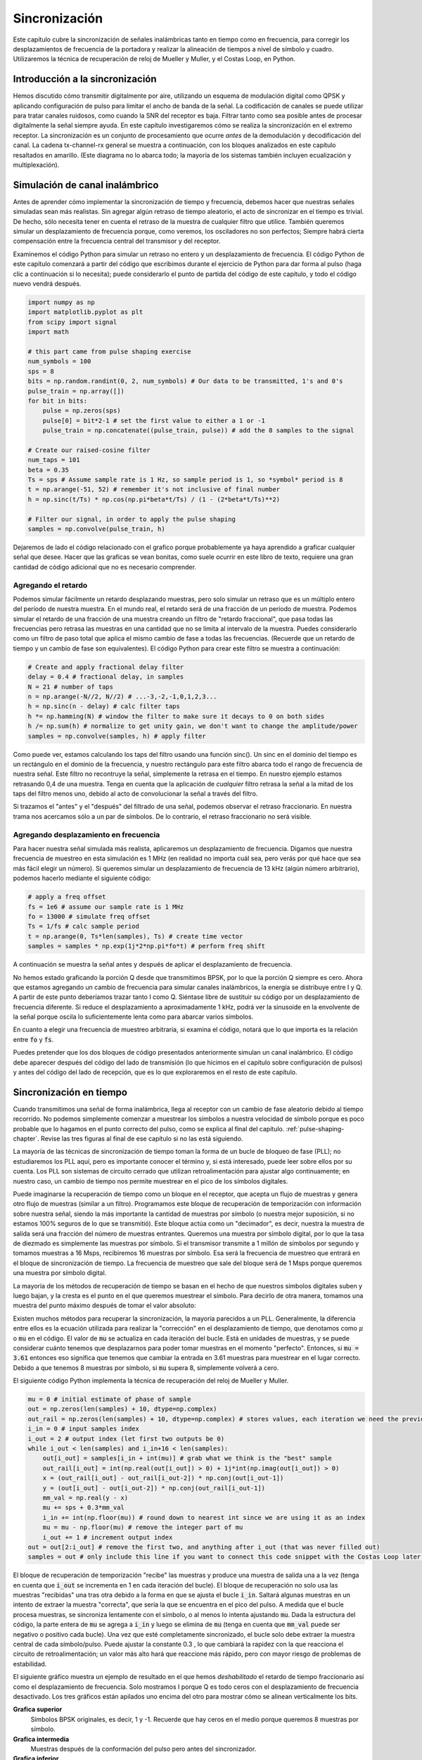 .. _sync-chapter:

################
Sincronización
################

Este capítulo cubre la sincronización de señales inalámbricas tanto en tiempo como en frecuencia, para corregir los desplazamientos de frecuencia de la portadora y realizar la alineación de tiempos a nivel de símbolo y cuadro. Utilizaremos la técnica de recuperación de reloj de Mueller y Muller, y el Costas Loop, en Python.

********************************
Introducción a la sincronización
********************************

Hemos discutido cómo transmitir digitalmente por aire, utilizando un esquema de modulación digital como QPSK y aplicando configuración de pulso para limitar el ancho de banda de la señal. La codificación de canales se puede utilizar para tratar canales ruidosos, como cuando la SNR del receptor es baja. Filtrar tanto como sea posible antes de procesar digitalmente la señal siempre ayuda. En este capítulo investigaremos cómo se realiza la sincronización en el extremo receptor. La sincronización es un conjunto de procesamiento que ocurre *antes* de la demodulación y decodificación del canal. La cadena tx-channel-rx general se muestra a continuación, con los bloques analizados en este capítulo resaltados en amarillo. (Este diagrama no lo abarca todo; la mayoría de los sistemas también incluyen ecualización y multiplexación).

.. image:: ../_images/sync-diagram.svg
   :align: center 
   :target: ../_images/sync-diagram.svg
   :alt: The transmit receive chain, with the blocks discussed in this chapter highlighted in yellow, including time and frequency synchronization

*******************************
Simulación de canal inalámbrico
*******************************

Antes de aprender cómo implementar la sincronización de tiempo y frecuencia, debemos hacer que nuestras señales simuladas sean más realistas. Sin agregar algún retraso de tiempo aleatorio, el acto de sincronizar en el tiempo es trivial. De hecho, sólo necesita tener en cuenta el retraso de la muestra de cualquier filtro que utilice. También queremos simular un desplazamiento de frecuencia porque, como veremos, los osciladores no son perfectos; Siempre habrá cierta compensación entre la frecuencia central del transmisor y del receptor.

Examinemos el código Python para simular un retraso no entero y un desplazamiento de frecuencia. El código Python de este capítulo comenzará a partir del código que escribimos durante el ejercicio de Python para dar forma al pulso (haga clic a continuación si lo necesita); puede considerarlo el punto de partida del código de este capítulo, y todo el código nuevo vendrá después.

.. raw:: html

   <details>
   <summary>Python Code from Pulse Shaping</summary>

.. code-block:: python

    import numpy as np
    import matplotlib.pyplot as plt
    from scipy import signal
    import math

    # this part came from pulse shaping exercise
    num_symbols = 100
    sps = 8
    bits = np.random.randint(0, 2, num_symbols) # Our data to be transmitted, 1's and 0's
    pulse_train = np.array([])
    for bit in bits:
        pulse = np.zeros(sps)
        pulse[0] = bit*2-1 # set the first value to either a 1 or -1
        pulse_train = np.concatenate((pulse_train, pulse)) # add the 8 samples to the signal

    # Create our raised-cosine filter
    num_taps = 101
    beta = 0.35
    Ts = sps # Assume sample rate is 1 Hz, so sample period is 1, so *symbol* period is 8
    t = np.arange(-51, 52) # remember it's not inclusive of final number
    h = np.sinc(t/Ts) * np.cos(np.pi*beta*t/Ts) / (1 - (2*beta*t/Ts)**2)

    # Filter our signal, in order to apply the pulse shaping
    samples = np.convolve(pulse_train, h)

.. raw:: html

   </details>

Dejaremos de lado el código relacionado con el grafico porque probablemente ya haya aprendido a graficar cualquier señal que desee. Hacer que las graficas se vean bonitas, como suele ocurrir en este libro de texto, requiere una gran cantidad de código adicional que no es necesario comprender.


Agregando el retardo
####################

Podemos simular fácilmente un retardo desplazando muestras, pero solo simular un retraso que es un múltiplo entero del período de nuestra muestra. En el mundo real, el retardo será de una fracción de un período de muestra. Podemos simular el retardo de una fracción de una muestra creando un filtro de "retardo fraccional", que pasa todas las frecuencias pero retrasa las muestras en una cantidad que no se limita al intervalo de la muestra. Puedes considerarlo como un filtro de paso total que aplica el mismo cambio de fase a todas las frecuencias. (Recuerde que un retardo de tiempo y un cambio de fase son equivalentes). El código Python para crear este filtro se muestra a continuación:

.. code-block:: python

    # Create and apply fractional delay filter
    delay = 0.4 # fractional delay, in samples
    N = 21 # number of taps
    n = np.arange(-N//2, N//2) # ...-3,-2,-1,0,1,2,3...
    h = np.sinc(n - delay) # calc filter taps
    h *= np.hamming(N) # window the filter to make sure it decays to 0 on both sides
    h /= np.sum(h) # normalize to get unity gain, we don't want to change the amplitude/power
    samples = np.convolve(samples, h) # apply filter

Como puede ver, estamos calculando los taps del filtro usando una función sinc(). Un sinc en el dominio del tiempo es un rectángulo en el dominio de la frecuencia, y nuestro rectángulo para este filtro abarca todo el rango de frecuencia de nuestra señal. Este filtro no recontruye la señal, simplemente la retrasa en el tiempo. En nuestro ejemplo estamos retrasando 0,4 de una muestra. Tenga en cuenta que la aplicación de *cualquier* filtro retrasa la señal a la mitad de los taps del filtro menos uno, debido al acto de convolucionar la señal a través del filtro.

Si trazamos el "antes" y el "después" del filtrado de una señal, podemos observar el retraso fraccionario. En nuestra trama nos acercamos sólo a un par de símbolos. De lo contrario, el retraso fraccionario no será visible.

.. image:: ../_images/fractional-delay-filter.svg
   :align: center
   :target: ../_images/fractional-delay-filter.svg



Agregando desplazamiento en frecuencia
######################################

Para hacer nuestra señal simulada más realista, aplicaremos un desplazamiento de frecuencia. Digamos que nuestra frecuencia de muestreo en esta simulación es 1 MHz (en realidad no importa cuál sea, pero verás por qué hace que sea más fácil elegir un número). Si queremos simular un desplazamiento de frecuencia de 13 kHz (algún número arbitrario), podemos hacerlo mediante el siguiente código:

.. code-block:: python

    # apply a freq offset
    fs = 1e6 # assume our sample rate is 1 MHz
    fo = 13000 # simulate freq offset
    Ts = 1/fs # calc sample period
    t = np.arange(0, Ts*len(samples), Ts) # create time vector
    samples = samples * np.exp(1j*2*np.pi*fo*t) # perform freq shift
 
A continuación se muestra la señal antes y después de aplicar el desplazamiento de frecuencia.
 
.. image:: ../_images/sync-freq-offset.svg
   :align: center
   :target: ../_images/sync-freq-offset.svg
   :alt: Python simulation showing a signal before and after applying a frequency offset

No hemos estado graficando la porción Q desde que transmitimos BPSK, por lo que la porción Q siempre es cero. Ahora que estamos agregando un cambio de frecuencia para simular canales inalámbricos, la energía se distribuye entre I y Q. A partir de este punto deberíamos trazar tanto I como Q. Siéntase libre de sustituir su código por un desplazamiento de frecuencia diferente. Si reduce el desplazamiento a aproximadamente 1 kHz, podrá ver la sinusoide en la envolvente de la señal porque oscila lo suficientemente lenta como para abarcar varios símbolos.

En cuanto a elegir una frecuencia de muestreo arbitraria, si examina el código, notará que lo que importa es la relación entre :code:`fo` y :code:`fs`.

Puedes pretender que los dos bloques de código presentados anteriormente simulan un canal inalámbrico. El código debe aparecer después del código del lado de transmisión (lo que hicimos en el capítulo sobre configuración de pulsos) y antes del código del lado de recepción, que es lo que exploraremos en el resto de este capítulo.

***************************
Sincronización en tiempo
***************************

Cuando transmitimos una señal de forma inalámbrica, llega al receptor con un cambio de fase aleatorio debido al tiempo recorrido. No podemos simplemente comenzar a muestrear los símbolos a nuestra velocidad de símbolo porque es poco probable que lo hagamos en el punto correcto del pulso, como se explica al final del capítulo. :ref:`pulse-shaping-chapter`.  Revise las tres figuras al final de ese capítulo si no las está siguiendo.

La mayoría de las técnicas de sincronización de tiempo toman la forma de un bucle de bloqueo de fase (PLL); no estudiaremos los PLL aquí, pero es importante conocer el término y, si está interesado, puede leer sobre ellos por su cuenta. Los PLL son sistemas de circuito cerrado que utilizan retroalimentación para ajustar algo continuamente; en nuestro caso, un cambio de tiempo nos permite muestrear en el pico de los símbolos digitales.

Puede imaginarse la recuperación de tiempo como un bloque en el receptor, que acepta un flujo de muestras y genera otro flujo de muestras (similar a un filtro). Programamos este bloque de recuperación de temporización con información sobre nuestra señal, siendo la más importante la cantidad de muestras por símbolo (o nuestra mejor suposición, si no estamos 100% seguros de lo que se transmitió). Este bloque actúa como un "decimador", es decir, nuestra la muestra de salida será una fracción del número de muestras entrantes. Queremos una muestra por símbolo digital, por lo que la tasa de diezmado es simplemente las muestras por símbolo. Si el transmisor transmite a 1 millón de símbolos por segundo y tomamos muestras a 16 Msps, recibiremos 16 muestras por símbolo. Esa será la frecuencia de muestreo que entrará en el bloque de sincronización de tiempo. La frecuencia de muestreo que sale del bloque será de 1 Msps porque queremos una muestra por símbolo digital.

La mayoría de los métodos de recuperación de tiempo se basan en el hecho de que nuestros símbolos digitales suben y luego bajan, y la cresta es el punto en el que queremos muestrear el símbolo. Para decirlo de otra manera, tomamos una muestra del punto máximo después de tomar el valor absoluto:

.. image:: ../_images/symbol_sync2.png
   :scale: 40 % 
   :align: center 

Existen muchos métodos para recuperar la sincronización, la mayoría parecidos a un PLL. Generalmente, la diferencia entre ellos es la ecuación utilizada para realizar la "corrección" en el desplazamiento de tiempo, que denotamos como :math:`\mu` o :code:`mu` en el código. El valor de :code:`mu` se actualiza en cada iteración del bucle. Está en unidades de muestras, y se puede considerar cuánto tenemos que desplazarnos para poder tomar muestras en el momento "perfecto". Entonces, si :code:`mu = 3.61` entonces eso significa que tenemos que cambiar la entrada en 3.61 muestras para muestrear en el lugar correcto. Debido a que tenemos 8 muestras por símbolo, si :code:`mu` supera 8, simplemente volverá a cero.

El siguiente código Python implementa la técnica de recuperación del reloj de Mueller y Muller.

.. code-block:: python

    mu = 0 # initial estimate of phase of sample
    out = np.zeros(len(samples) + 10, dtype=np.complex)
    out_rail = np.zeros(len(samples) + 10, dtype=np.complex) # stores values, each iteration we need the previous 2 values plus current value
    i_in = 0 # input samples index
    i_out = 2 # output index (let first two outputs be 0)
    while i_out < len(samples) and i_in+16 < len(samples):
        out[i_out] = samples[i_in + int(mu)] # grab what we think is the "best" sample
        out_rail[i_out] = int(np.real(out[i_out]) > 0) + 1j*int(np.imag(out[i_out]) > 0)
        x = (out_rail[i_out] - out_rail[i_out-2]) * np.conj(out[i_out-1])
        y = (out[i_out] - out[i_out-2]) * np.conj(out_rail[i_out-1])
        mm_val = np.real(y - x)
        mu += sps + 0.3*mm_val
        i_in += int(np.floor(mu)) # round down to nearest int since we are using it as an index
        mu = mu - np.floor(mu) # remove the integer part of mu
        i_out += 1 # increment output index
    out = out[2:i_out] # remove the first two, and anything after i_out (that was never filled out)
    samples = out # only include this line if you want to connect this code snippet with the Costas Loop later on

El bloque de recuperación de temporización "recibe" las muestras y produce una muestra de salida una a la vez (tenga en cuenta que :code:`i_out` se incrementa en 1 en cada iteración del bucle). El bloque de recuperación no solo usa las muestras "recibidas" una tras otra debido a la forma en que se ajusta el bucle :code:`i_in`. Saltará algunas muestras en un intento de extraer la muestra "correcta", que sería la que se encuentra en el pico del pulso. A medida que el bucle procesa muestras, se sincroniza lentamente con el símbolo, o al menos lo intenta ajustando :code:`mu`. Dada la estructura del código, la parte entera de :code:`mu` se agrega a :code:`i_in` y luego se elimina de :code:`mu` (tenga en cuenta que :code:`mm_val` puede ser negativo o positivo cada bucle). Una vez que esté completamente sincronizado, el bucle solo debe extraer la muestra central de cada símbolo/pulso. Puede ajustar la constante 0.3 , lo que cambiará la rapidez con la que reacciona el circuito de retroalimentación; un valor más alto hará que reaccione más rápido, pero con mayor riesgo de problemas de estabilidad.

El siguiente gráfico muestra un ejemplo de resultado en el que hemos *deshabilitado* el retardo de tiempo fraccionario así como el desplazamiento de frecuencia. Solo mostramos I porque Q es todo ceros con el desplazamiento de frecuencia desactivado. Los tres gráficos están apilados uno encima del otro para mostrar cómo se alinean verticalmente los bits.

**Grafica superior**
     Símbolos BPSK originales, es decir, 1 y -1. Recuerde que hay ceros en el medio porque queremos 8 muestras por símbolo.
**Grafica intermedia**
     Muestras después de la conformación del pulso pero antes del sincronizador.
**Grafica inferior**
     Salida del sincronizador de símbolos, que proporciona solo 1 muestra por símbolo. Es decir, estas muestras se pueden alimentar directamente a un demodulador, que para BPSK verifica si el valor es mayor o menor que 0.

.. image:: ../_images/time-sync-output.svg
   :align: center
   :target: ../_images/time-sync-output.svg

Centrémonos en el gráfico inferior, que es la salida del sincronizador. Se necesitaron casi 30 símbolos para que la sincronización se fijara en el retardo correcto. Inevitablemente al tiempo que tardan los sincronizadores en ajustarse; muchos protocolos de comunicaciones utilizan un preámbulo que contiene una secuencia de sincronización: actúa como una forma de anunciar que ha llegado un nuevo paquete y le da tiempo al receptor para sincronizarse con él. Pero después de estas ~30 muestras, el sincronizador funciona perfectamente. Nos quedan 1 y -1 perfectos que coinciden con los datos de entrada. Ayuda que a este ejemplo no se le haya agregado ningún ruido. Siéntase libre de agregar ruido o cambios de tiempo y ver cómo se comporta el sincronizador. Si usáramos QPSK entonces estaríamos tratando con números complejos, pero el enfoque sería el mismo.

****************************************
Time Synchronization with Interpolation
****************************************

Los sincronizadores de símbolos tienden a interpolar las muestras de entrada en algún número, por ejemplo, 16, de modo que puedan cambiar en una *fracción* de muestra. Es poco probable que el retraso aleatorio causado por el canal inalámbrico sea un múltiplo exacto de una muestra, por lo que es posible que el pico del símbolo no se produzca en una muestra. Esto es especialmente cierto en un caso en el que solo se reciben 2 o 4 muestras por símbolo. Al interpolar las muestras, nos brinda la capacidad de muestrear "entre" muestras reales, para alcanzar el pico de cada símbolo. La salida del sincronizador sigue siendo solo 1 muestra por símbolo. Las propias muestras de entrada se interpolan.

Nuestro código Python de sincronización de tiempo que implementamos anteriormente no incluía ninguna interpolación. Para expandir nuestro código, habilite el retraso de tiempo fraccionario que implementamos al principio de este capítulo para que nuestra señal recibida tenga un retraso más realista. Deje la compensación de frecuencia desactivada por ahora. Si vuelve a ejecutar la simulación, encontrará que el sincronizador no logra sincronizarse completamente con la señal. Esto se debe a que no estamos interpolando, por lo que el código no tiene forma de "muestrear entre muestras" para compensar el retraso fraccionario. Agreguemos la interpolación.

Una forma rápida de interpolar una señal en Python es usar scipy. :code:`signal.resample` o :code:`signal.resample_poly`.  Ambas funciones hacen lo mismo pero funcionan de manera diferente por dentro. Usaremos la última función porque tiende a ser más rápida. Interpolaremos por 16 (esto se elige arbitrariamente, puede probar con diferentes valores), es decir, insertaremos 15 muestras adicionales entre cada muestra. Se puede hacer en una línea de código y debería suceder *antes* de realizar la sincronización de tiempo (antes del fragmento de código grande previo). Gráficamos el antes y el después para ver la diferencia:

.. code-block:: python

 samples_interpolated = signal.resample_poly(samples, 16, 1)
 
 # Plot the old vs new
 plt.figure('before interp')
 plt.plot(samples,'.-')
 plt.figure('after interp')
 plt.plot(samples_interpolated,'.-')
 plt.show()

Si nos acercamos *mucho*, vemos que es la misma señal, solo que con 16 veces más puntos:

.. image:: ../_images/time-sync-interpolated-samples.svg
   :align: center
   :target: ../_images/time-sync-interpolated-samples.svg
   :alt: Example of interpolation a signal, using Python

Con suerte, la razón por la que necesitamos interpolar dentro del bloque de sincronización de tiempo se está aclarando. Estas muestras adicionales nos permitirán tener en cuenta una fracción del retraso de una muestra. Además de calcular :code:`samples_interpolated`, también tenemos que modificar una línea de código en nuestro sincronizador de tiempo. Cambiaremos la primera línea dentro del bucle while para que se convierta en:

.. code-block:: python

 out[i_out] = samples_interpolated[i_in*16 + int(mu*16)]

Hicimos un par de cosas aquí. Primero, ya no podemos usar simplemente :code:`i_in` como índice de muestra de entrada. Tenemos que multiplicarlo por 16 porque interpolamos nuestras muestras de entrada por 16. Recuerde que el bucle de retroalimentación ajusta la variable :code:`mu`. Representa el retraso que nos lleva a muestrear en el momento adecuado. Recuerde también que después de calcular el nuevo valor de :code:`mu`, agregamos la parte entera a :code:`i_in`. Ahora usaremos la parte restante, que es un flotador de 0 a 1, y representa la fracción de una muestra que necesitamos retrasar. Antes no podíamos retrasar una fracción de muestra, pero ahora sí lo podemos hacer, al menos en incrementos de 16avos de muestra. Lo que hacemos es multiplicar :code:`mu` por 16 para calcular cuántas muestras de nuestra señal interpolada necesitamos retrasar. Y luego tenemos que redondear ese número, ya que el valor entre paréntesis en última instancia es un índice y debe ser un número entero. Si este párrafo no tiene sentido, intente volver al código inicial de recuperación del reloj de Mueller y Muller y lea también los comentarios junto a cada línea de código.

El resultado de la gráfica actual de este nuevo código debería verse más o menos igual que antes. Todo lo que realmente hicimos fue hacer nuestra simulación más realista agregando el retraso de la muestra fraccionaria, y luego agregamos el interpolador al sincronizador para compensar ese retraso de muestra fraccionaria.

Siéntete libre de jugar con diferentes factores de interpolación, es decir, cambiar todos los 16 a algún otro valor. También puede intentar habilitar el desplazamiento de frecuencia o agregar ruido blanco gaussiano a la señal antes de que se reciba, para ver cómo eso afecta el rendimiento de la sincronización (pista: es posible que deba ajustar ese multiplicador de 0,3).

Si habilitamos solo el desplazamiento de frecuencia usando una frecuencia de 1 kHz, obtenemos el siguiente rendimiento de sincronización de tiempo. Tenemos que mostrar tanto I como Q ahora que agregamos un desplazamiento de frecuencia:

.. image:: ../_images/time-sync-output2.svg
   :align: center
   :target: ../_images/time-sync-output2.svg
   :alt: A python simulated signal with a slight frequency offset

Puede que sea difícil de ver, pero la sincronización en tiempo sigue funcionando bien. Se necesitan entre 20 y 30 símbolos antes de que quede enganchado. Sin embargo, hay un patrón sinusoide porque todavía tenemos un desplazamiento de frecuencia, y aprenderemos cómo manejarlo en la siguiente sección.

A continuación se muestra el gráfico IQ (también conocido como gráfico de constelación) de la señal antes y después de la sincronización. Recuerde que puede trazar muestras en un diagrama IQ usando un diagrama de dispersión: :code:`plt.plot(np.real(samples), np.imag(samples), '.')`.  En la siguiente animación hemos omitido específicamente los primeros 30 símbolos. Ocurrieron antes de que finalizara la sincronización en tiempo. Los símbolos de la izquierda están todos aproximadamente en el círculo unitario debido al desplazamiento de frecuencia.

.. image:: ../_images/time-sync-constellation.svg
   :align: center
   :target: ../_images/time-sync-constellation.svg
   :alt: An IQ plot of a signal before and after time synchronization
    
Para obtener aún más información, podemos observar la constelación a lo largo del tiempo para discernir qué está sucediendo realmente con los símbolos. Al principio, durante un breve período de tiempo, los símbolos no son 0 ni están en el círculo unitario. Ese es el período en el que la sincronización de tiempo encuentra el retraso correcto. Es muy rápido, ¡observa atentamente! El giro es solo el desplazamiento de frecuencia. La frecuencia es un cambio constante de fase, por lo que un desplazamiento de frecuencia provoca el giro del BPSK (creando un círculo en el gráfico estático/persistente anterior).

.. image:: ../_images/time-sync-constellation-animated.gif
   :align: center
   :target: ../_images/time-sync-constellation-animated.gif
   :alt: Animation of an IQ plot of BPSK with a frequency offset, showing spinning clusters

Con suerte, al ver un ejemplo de sincronización de tiempo que este sucediendo, tendrá una idea de lo que hace y una idea general de cómo funciona. En la práctica, el bucle while que creamos solo funcionaría en una pequeña cantidad de muestras a la vez (por ejemplo, 1000). Debe recordar el valor de :code:`mu` entre llamadas a la función de sincronización, así como los últimos valores de :code:`out` y :code:`out_rail`.

A continuación examinaremos la sincronización de frecuencia, que dividimos en sincronización de frecuencia gruesa y fina. Lo grueso suele aparecer antes de la sincronización de tiempo, mientras que lo fino viene después.



****************************************
Sincronización de frecuencia no granular
****************************************

Aunque le decimos al transmisor y al receptor que operen en la misma frecuencia central, habrá un ligero desplazamiento de frecuencia entre los dos debido a imperfecciones en el hardware (por ejemplo, el oscilador) o a un desplazamiento Doppler debido al movimiento. Este desplazamiento de frecuencia será pequeño en relación con la frecuencia portadora, pero incluso un desplazamiento pequeño puede alterar una señal digital. Es probable que la compensación cambie con el tiempo, lo que requerirá un circuito de retroalimentación siempre activo para corregir la compensación. Como ejemplo, el oscilador dentro del Pluto tiene una especificación de compensación máxima de 25 PPM. Eso es 25 partes por millón en relación con la frecuencia central. Si está sintonizado a 2,4 GHz, el desplazamiento máximo sería de +/- 60 kHz. Las muestras que nos proporciona nuestro SDR están en banda base, lo que hace que cualquier compensación de frecuencia se manifieste en esa señal de banda base. Una señal BPSK con un pequeño desplazamiento de portadora se parecerá al gráfico de tiempo siguiente, lo que obviamente no es bueno para demodular bits. Debemos eliminar cualquier compensación de frecuencia antes de la demodulación.

.. image:: ../_images/carrier-offset.png
   :scale: 60 % 
   :align: center 

La sincronización de frecuencia generalmente se divide en sincronización gruesa y sincronización fina, donde la sincronización gruesa corrige grandes desplazamientos del orden de kHz o más, mientras que la sincronización fina corrige lo que queda. Lo grueso ocurre antes de la sincronización de tiempo, mientras que lo fino ocurre después.

Matemáticamente, si tenemos una señal de banda base :math:`s(t)` y está experimentando un desplazamiento de frecuencia (también conocido como portadora) de :math:`f_o` Hz, podemos representar lo que se recibe como:

.. math::

 r(t) = s(t) e^{j2\pi f_o t} + n(t)

donde :math:`n(t)` es el ruido.  

El primer truco que aprenderemos, para realizar una estimación aproximada del desplazamiento de frecuencia (si podemos estimar el desplazamiento de frecuencia, entonces podemos deshacerlo), es tomar el cuadrado de nuestra señal. Ignoremos el ruido por ahora, para simplificar las matemáticas:

.. math::

 r^2(t) = s^2(t) e^{j4\pi f_o t}

Veamos qué sucede cuando tomamos el cuadrado de nuestra señal :math:`s(t)` considerando lo que haría QPSK. Elevar al cuadrado números complejos conduce a un comportamiento interesante, especialmente cuando hablamos de constelaciones como BPSK y QPSK. La siguiente animación muestra lo que sucede cuando elevas QPSK al cuadrado y luego lo vuelves a elevar al cuadrado. Utilicé específicamente QPSK en lugar de BPSK porque puedes ver que cuando elevas QPSK al cuadrado una vez, básicamente obtienes BPSK. Y luego, después de un cuadrado más, se convierte en un grupo. (Gracias a http://ventrella.com/ComplexSquaring/ que creó esta interesante aplicación web).

.. image:: ../_images/squaring-qpsk.gif
   :scale: 80 % 
   :align: center 
 
Veamos qué sucede cuando a nuestra señal QPSK se le aplica una pequeña rotación de fase y escala de magnitud, lo cual es más realista:
 
.. image:: ../_images/squaring-qpsk2.gif
   :scale: 80 % 
   :align: center 

Todavía se convierte en un grupo, sólo que con un cambio de fase. La conclusión principal aquí es que si elevas QPSK al cuadrado dos veces (y BPSK una vez), fusionarás los cuatro grupos de puntos en un solo grupo. ¿Por qué es eso útil? Bueno, al fusionar los grupos, ¡básicamente estamos eliminando la modulación! Si todos los puntos están ahora en el mismo grupo, es como tener un montón de constantes en fila. Es como si ya no hubiera modulación, y lo único que queda es la sinusoide causada por el desplazamiento de frecuencia (también tenemos ruido pero sigamos ignorándolo por ahora). Resulta que tienes que elevar al cuadrado la señal N veces, donde N es el orden del esquema de modulación utilizado, lo que significa que este truco sólo funciona si conoces el esquema de modulación de antemano. La ecuación es realmente:

.. math::

 r^N(t) = s^N(t) e^{j2N\pi f_o t}

Para el caso de BPSK tenemos un esquema de modulación de orden 2, por lo que usaremos la siguiente ecuación para la sincronización en frecuencia gruesa:

.. math::

 r^2(t) = s^2(t) e^{j4\pi f_o t}

Descubrimos qué sucede con la parte :math:`s(t)` de la ecuación, pero ¿qué pasa con la parte sinusoide (también conocida como exponencial compleja)? Como podemos ver, está agregando el término :math:`N`, lo que lo hace equivalente a una sinusoide con una frecuencia de :math:`Nf_o` en lugar de solo :math:`f_o`. Un método simple para calcular :math:`f_o` es tomar la FFT de la señal después de elevarla al cuadrado N veces y ver dónde ocurre el pico. Simulémoslo en Python. Volveremos a generar nuestra señal BPSK y, en lugar de aplicarle un retraso fraccionario, aplicaremos un desplazamiento de frecuencia multiplicando la señal por :math:`e^{j2\pi f_o t}` tal como lo hicimos en capítulo :ref:`filters-chapter` para convertir un filtro paso bajo en un filtro paso alto.

Utilizando el código del principio de este capítulo, aplique un desplazamiento de frecuencia de +13 kHz a su señal digital. Podría suceder justo antes o después de que se agregue el retraso fraccionario; no importa cuál. De todos modos, debe suceder *después* del formador de pulso, pero antes de realizar cualquier función del lado de recepción, como la sincronización de tiempo.

Ahora que tenemos una señal con un desplazamiento de frecuencia de 13 kHz, grafiquemos la FFT antes y después de elevar al cuadrado, para ver qué sucede. A estas alturas ya deberías saber cómo realizar una FFT, incluidas las operaciones abs() y fftshift(). Para este ejercicio no importa si tomas el log o si lo elevas al cuadrado después de tomar los abs().

Primero mire la señal antes de elevarla al cuadrado (solo una FFT normal):

.. code-block:: python

    psd = np.fft.fftshift(np.abs(np.fft.fft(samples)))
    f = np.linspace(-fs/2.0, fs/2.0, len(psd))
    plt.plot(f, psd)
    plt.show()

.. image:: ../_images/coarse-freq-sync-before.svg
   :align: center
   :target: ../_images/coarse-freq-sync-before.svg
   
En realidad, no vemos ningún pico asociado con el desplazamiento de la portadora. Está cubierto por nuestra señal.

Ahora con el cuadrado agregado (solo una potencia de 2 porque es BPSK):

.. code-block:: python

    # Add this before the FFT line
    samples = samples**2

Tenemos que acercarnos mucho para ver en qué frecuencia está el pico:

.. image:: ../_images/coarse-freq-sync.svg
   :align: center
   :target: ../_images/coarse-freq-sync.svg

Puede intentar aumentar la cantidad de símbolos simulados (por ejemplo, 1000 símbolos) para que tengamos suficientes muestras con las que trabajar. Cuantas más muestras entren en nuestra FFT, más precisa será nuestra estimación del desplazamiento de frecuencia. Sólo como recordatorio, el código anterior debe aparecer *antes* del sincronizador de tiempo.

El pico de frecuencia desplazada aparece en :math:`Nf_o`. Necesitamos dividir este contenedor (26,6 kHz) por 2 para encontrar nuestra respuesta final, que está muy cerca del desplazamiento de frecuencia de 13 kHz que aplicamos al comienzo del capítulo. Si hubieras jugado con ese número y ya no es 13 kHz, está bien. Solo asegúrese de saber en qué lo configuró.

Debido a que nuestra frecuencia de muestreo es de 1 MHz, las frecuencias máximas que podemos ver son de -500 kHz a 500 kHz. Si llevamos nuestra señal a la potencia de N, eso significa que solo podemos "ver" desplazamientos de frecuencia hasta :math:`500e3/N`, o en el caso de BPSK +/- 250 kHz. Si estuviéramos recibiendo una señal QPSK, entonces solo sería +/- 125 kHz, y el desplazamiento de la portadora mayor o menor que eso estaría fuera de nuestro rango usando esta técnica. Para darle una idea del cambio Doppler, si estuviera transmitiendo en la banda de 2,4 GHz y el transmisor o el receptor viajaba a 60 mph (lo que importa es la velocidad relativa), causaría un cambio de frecuencia de 214 Hz. La compensación debida a un oscilador de baja calidad probablemente será el principal culpable de esta situación.

En realidad, la corrección de este desplazamiento de frecuencia se realiza exactamente como simulamos el desplazamiento en primer lugar: multiplicando por una exponencial compleja, excepto que con un signo negativo ya que queremos eliminar el desplazamiento.

.. code-block:: python

    max_freq = f[np.argmax(psd)]
    Ts = 1/fs # calc sample period
    t = np.arange(0, Ts*len(samples), Ts) # create time vector
    samples = samples * np.exp(-1j*2*np.pi*max_freq*t/2.0)

Depende de ti si desea corregirlo o cambiar el desplazamiento de frecuencia inicial que aplicamos al principio a un número más pequeño (como 500 Hz) para probar la sincronización fina de frecuencia que ahora aprenderemos a hacer.

**********************************
Sincronización de frecuencia fina
**********************************

A continuación cambiaremos de marcha a sincronización fina en frecuencia. El truco anterior es más para sincronización aproximada y no es una operación de bucle cerrado (tipo retroalimentación). Pero para una sincronización precisa de frecuencias necesitaremos un bucle de retroalimentación a través del cual transmitamos muestras, que una vez más será una forma de PLL. Nuestro objetivo es conseguir que la compensación de frecuencia sea cero y mantenerla allí, incluso si la compensación cambia con el tiempo. Tenemos que realizar un seguimiento continuo de la compensación. Las técnicas de sincronización fina en frecuencia funcionan mejor con una señal que ya se ha sincronizado en el tiempo a nivel de símbolo, por lo que el código que analizamos en esta sección vendrá *después* de la sincronización de tiempo.

Usaremos una técnica llamada Costas Loop. Es una forma de PLL diseñada específicamente para la corrección de compensación de frecuencia portadora para señales digitales como BPSK y QPSK. Fue inventado por John P. Costas en General Electric en la década de 1950 y tuvo un gran impacto en las comunicaciones digitales modernas. Costas Loop eliminará el desplazamiento de frecuencia y al mismo tiempo arreglará cualquier desplazamiento de fase. La energía está alineada con el eje I. La frecuencia es solo un cambio de fase para que puedan rastrearse como uno solo. El Costas Loop se resume utilizando el siguiente diagrama (tenga en cuenta que los 1/2 se han omitido de las ecuaciones porque funcionalmente no importan).

.. image:: ../_images/costas-loop.svg
   :align: center 
   :target: ../_images/costas-loop.svg
   :alt: Costas loop diagram including math expressions, it is a form of PLL used in RF signal processing

El oscilador controlado por voltaje (VCO) es simplemente un generador de ondas sen/cos que utiliza una frecuencia basada en la entrada. En nuestro caso, al estar simulando un canal inalámbrico, no se trata de un voltaje, sino de un nivel representado por una variable. Determina la frecuencia y fase de las ondas sinusoidales y coseno generadas. Lo que hace es multiplicar la señal recibida por una sinusoide generada internamente, en un intento de deshacer el desplazamiento de frecuencia y fase. Este comportamiento es similar a cómo un SDR realiza una conversión descendente y crea las ramas I y Q.


A continuación se muestra el código Python que es nuestro Costas Loop:

.. code-block:: python

    N = len(samples)
    phase = 0
    freq = 0
    # These next two params is what to adjust, to make the feedback loop faster or slower (which impacts stability)
    alpha = 0.132
    beta = 0.00932
    out = np.zeros(N, dtype=np.complex)
    freq_log = []
    for i in range(N):
        out[i] = samples[i] * np.exp(-1j*phase) # adjust the input sample by the inverse of the estimated phase offset
        error = np.real(out[i]) * np.imag(out[i]) # This is the error formula for 2nd order Costas Loop (e.g. for BPSK)
        
        # Advance the loop (recalc phase and freq offset)
        freq += (beta * error)
        freq_log.append(freq * fs / (2*np.pi)) # convert from angular velocity to Hz for logging
        phase += freq + (alpha * error)
        
        # Optional: Adjust phase so its always between 0 and 2pi, recall that phase wraps around every 2pi
        while phase >= 2*np.pi:
            phase -= 2*np.pi
        while phase < 0:
            phase += 2*np.pi

    # Plot freq over time to see how long it takes to hit the right offset
    plt.plot(freq_log,'.-')
    plt.show()

Hay mucho aquí, así que repasémoslo. Algunas líneas son simples y otras súper complicadas. :code:`samples` es nuestra entrada y :code:`out` son las muestras de salida. :code:`phase` y :code:`frequency` son como :code:`mu` del código de sincronización en tiempo. Contienen las estimaciones para los desplazamientos actuales, y en cada iteración del bucle creamos las muestras de salida multiplicando las muestras de entrada por :code:`np.exp(-1j*phase)`. La variable :code:`error` contiene la métrica de "error", y para que Costas Loop de segundo orden es una ecuación muy simple. Multiplicamos la parte real de la muestra (I) por la parte imaginaria (Q), y como Q debe ser igual a cero para BPSK, la función de error se minimiza cuando no hay ningún desplazamiento de fase o frecuencia que provoque que la energía se desplace de I. a Q. Para un Costas Loop de cuarto orden, sigue siendo relativamente simple, pero no es una sola línea, ya que tanto I como Q tendrán energía incluso cuando no haya compensación de fase o frecuencia, para QPSK. Si tiene curiosidad sobre cómo se ve, haga clic a continuación, pero no lo usaremos en nuestro código por ahora. La razón por la que esto funciona para QPSK es porque cuando tomas el valor absoluto de I y Q, obtendrás +1+1j, y si no hay compensación de fase o frecuencia, entonces la diferencia entre el valor absoluto de I y Q debería ser cercana. a cero.

.. raw:: html

   <details>
   <summary>Ecuación de error Costas Loop de 4to orden (para aquellos curiosos)</summary>

.. code-block:: python

    # For QPSK
    def phase_detector_4(sample):
        if sample.real > 0:
            a = 1.0
        else:
            a = -1.0
        if sample.imag > 0:
            b = 1.0
        else:
            b = -1.0   
        return a * sample.imag - b * sample.real




.. raw:: html

   </details>

Las variables :code:`alpha` y :code:`beta` definen qué tan rápido se actualiza la fase y la frecuencia, respectivamente. Hay alguna teoría detrás de por qué elegí esos dos valores; sin embargo, no lo abordaremos aquí. Si tienes curiosidad, puedes intentar modificar :code:`alpha` y/o :code:`beta` para ver qué sucede.

Registramos el valor de :code:`freq` en cada iteración para poder graficarlo al final, para ver cómo el Costas Loop converge hacia el desplazamiento de frecuencia correcto. Tenemos que multiplicar :code:`freq` por la frecuencia de muestreo y convertir de frecuencia angular a Hz, dividiendo por :math:`2\pi`. Tenga en cuenta que si realizó la sincronización de tiempo antes del Costas Loop, también tendrá que dividir por su :code:`sps` (por ejemplo, 8), porque las muestras que salen de la sincronización de tiempo tienen una velocidad igual a su original. frecuencia de muestreo dividida por :code:`sps`.

Por último, después de recalcular la fase, agregamos o eliminamos suficientes :math:`2 \pi` para mantener la fase entre 0 y :math:`2 \pi`, lo que ajusta la fase.

Nuestra señal antes y después del Costas Loop se ve así:

.. image:: ../_images/costas-loop-output.svg
   :align: center
   :target: ../_images/costas-loop-output.svg
   :alt: Python simulation of a signal before and after using a Costas Loop

Y la estimación del desplazamiento de frecuencia a lo largo del tiempo, estableciendo el desplazamiento correcto (en esta señal de ejemplo se utilizó un desplazamiento de -300 Hz):

.. image:: ../_images/costas-loop-freq-tracking.svg
   :align: center
   :target: ../_images/costas-loop-freq-tracking.svg

Se necesitan casi 70 muestras para que el algoritmo se enganche en el desplazamiento de frecuencia correcto. Puede ver que en mi ejemplo simulado quedaron alrededor de -300 Hz después de la sincronización de frecuencia aproximada. El tuyo puede variar. Como mencioné antes, puedes desactivar la sincronización de frecuencia aproximada y establecer el desplazamiento de frecuencia inicial en el valor que desees y ver si Costas Loop lo resuelve.

Costas Loop, además de eliminar el desplazamiento de frecuencia, alineó nuestra señal BPSK para que esté en la porción I, haciendo que Q vuelva a ser cero. Es un efecto secundario conveniente del Costas Loop y permite que el Costas Loop actúe esencialmente como nuestro demodulador. Ahora todo lo que tenemos que hacer es tomar I y ver si es mayor o menor que cero. En realidad, no sabremos cómo hacer que 0 y 1 sean negativos y positivos porque puede haber o no una inversión; no hay forma de que Costas Loop (o nuestra sincronización en tiempo) lo sepa. Ahí es donde entra en juego la codificación diferencial. Elimina la ambigüedad porque los 1 y 0 se basan en si el símbolo cambió o no, no en si era +1 o -1. Si agregamos codificación diferencial, todavía estaríamos usando BPSK. Estaríamos agregando un bloque de codificación diferencial justo antes de la modulación en el lado de transmisión y justo después de la demodulación en el lado de recepción.

A continuación se muestra una animación de la sincronización de tiempo más la sincronización de frecuencia en ejecución. La sincronización de tiempo en realidad ocurre casi de inmediato, pero la sincronización de frecuencia requiere casi toda la animación para establecerse por completo, y esto se debe a que :code:`alpha` y :code:`beta` se establecieron demasiado bajos, en 0,005 y 0,001 respectivamente. El código utilizado para generar esta animación se puede encontrar `aqui <https://github.com/777arc/PySDR/blob/master/figure-generating-scripts/costas_loop_animation.py>`_. 

.. image:: ../_images/costas_animation.gif
   :align: center
   :target: ../_images/costas_animation.gif
   :alt: Costas loop animation

***************************
Sincronización de Trama
***************************

Hemos discutido cómo corregir cualquier desplazamiento en tiempo, frecuencia y fase en nuestra señal recibida. Pero la mayoría de los protocolos de comunicaciones modernos no se limitan a transmitir bits al 100% del ciclo de trabajo. En su lugar, utilizan paquetes/tramas. En el receptor debemos poder identificar cuándo comienza una nueva trama. Habitualmente, el encabezado de la trama (en la capa MAC) contiene cuántos bytes hay en la trama. Podemos usar esa información para saber cuánto mide la trama, por ejemplo, en unidades, muestras o símbolos. No obstante, detectar el inicio del fotograma es una tarea completamente independiente. A continuación se muestra un ejemplo de estructura de trama WiFi. Observe cómo lo primero que se transmite es un encabezado de capa PHY, y la primera mitad de ese encabezado es un "preámbulo". Este preámbulo contiene una secuencia de sincronización que el receptor utiliza para detectar el inicio de las tramas, y es una secuencia conocida por el receptor de antemano.

.. image:: ../_images/wifi-frame.png
   :scale: 60 % 
   :align: center 

Un método común y sencillo para detectar estas secuencias en el receptor es correlacionar las muestras recibidas con la secuencia conocida. Cuando ocurre la secuencia, esta correlación cruzada se asemeja a una autocorrelación (con ruido agregado). Normalmente, las secuencias elegidas para los preámbulos tendrán buenas propiedades de autocorrelación, como que la autocorrelación de la secuencia crea un único pico fuerte en 0 y ningún en otro pico. Un ejemplo son los códigos Barker, en 802.11/WiFi se utiliza una secuencia Barker de longitud 11 para las velocidades de 1 y 2 Mbit/s:

.. code-block::

    +1 +1 +1 −1 −1 −1 +1 −1 −1 +1 −1

Puedes considerarlo como 11 símbolos BPSK. Podemos observar la autocorrelación de esta secuencia muy fácilmente en Python:

.. code-block:: python

    import numpy as np
    import matplotlib.pyplot as plt
    x = [1,1,1,-1,-1,-1,1,-1,-1,1,-1]
    plt.plot(np.correlate(x,x,'same'),'.-')
    plt.grid()
    plt.show()
    
.. image:: ../_images/barker-code.svg
   :align: center
   :target: ../_images/barker-code.svg

Puedes ver que 11 es longitud de la secuencia con un pico en el centro y -1 o 0 para todos los demás retrasos. Funciona bien para encontrar el inicio de una trama porque esencialmente integra 11 símbolos de energía en un intento de crear un bit pico en la salida de la correlación cruzada. De hecho, la parte más difícil de realizar la detección de inicio de trama es encontrar un buen umbral. No se desea que lo activen tramas que en realidad no son parte de su protocolo. Eso significa que, además de la correlación cruzada, también hay que realizar algún tipo de normalización de potencia, que no consideraremos aquí. Al decidir un umbral, hay que hacer un equilibrio entre la probabilidad de detección y la probabilidad de falsas alarmas. Recuerde que el encabezado de la trama en sí tendrá información, por lo que algunas falsas alarmas están bien; rápidamente descubrirá que en realidad no es una trama cuando vaya a decodificar el encabezado y el CRC inevitablemente falla (porque en realidad no era una trama). Sin embargo, si bien algunas falsas alarmas están bien, pasar por alto la detección de una trama es malo.

Otra secuencia con grandes propiedades de autocorrelación son las secuencias de Zadoff-Chu, que se utilizan en LTE. Tienen la ventaja de estar en conjuntos; puede tener varias secuencias diferentes que tengan buenas propiedades de autocorrelación, pero no se activarán entre sí (es decir, también buenas propiedades de correlación cruzada, cuando correlacione diferentes secuencias en el conjunto). Gracias a esa característica, a diferentes estaciones celulares se les asignarán diferentes secuencias para que un teléfono no solo pueda encontrar el inicio de la trama sino también saber de qué torre está recibiendo.











